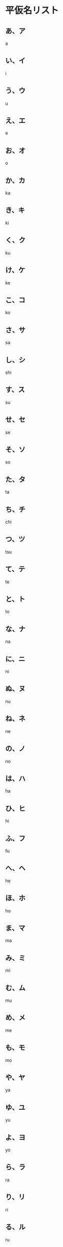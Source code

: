 * 平仮名リスト
** あ、ア
a
** い、イ
i
** う、ウ
u
** え、エ
e
** お、オ
o
** か、カ
ka
** き、キ
ki
** く、ク
ku
** け、ケ
ke
** こ、コ
ko
** さ、サ
sa
** し、シ
shi
** す、ス
su
**  せ、セ
se
** そ、ソ
so
** た、タ
ta
** ち、チ
chi
** つ、ツ
tsu
** て、テ
te
** と、ト
to
** な、ナ
na
** に、ニ
ni
** ぬ、ヌ
nu
** ね、ネ
ne
** の、ノ
no
** は、ハ
ha
** ひ、ヒ
hi
** ふ、フ
fu
** へ、ヘ
he
** ほ、ホ
ho
** ま、マ
ma
** み、ミ
mi
** む、ム
mu
** め、メ
me
** も、モ
mo
** や、ヤ
ya
** ゆ、ユ
yu
** よ、ヨ
yo
** ら、ラ
ra
** り、リ
ri
** る、ル
ru
** れ、レ
re 
** ろ、ロ
ro
** わ、ワ
wa
** を、ヲ
wo
** ん、ン
 n
** が　
ga
** ぎ　
gi
** ぐ　
gu
** げ　
ge
** ご 
go
** ざ　
za
** じ　
ji
** ず　
zu
** ぜ　
ze
** ぞ 
zo
** だ　
da
** ぢ
di
** づ
du
** で　
de
** ど 
do
** ば　
ba
** び　
bi
** ぶ　
bu
** べ　
be
** ぼ 
bo
** ぱ
pa
** ぴ
pi
** ぷ
pu
** ぺ
pe
** ぽ
po
** きゃ
kya
** きゅ
kyu
** きょ
kyo
** ぎゃ
gya
** ぎゅ
gyu
** ぎょ
gyo
** しゃ
sya
** しゅ
syu
** しょ
syo
** じゃ
zya
** じゅ
zyu
** じょ
zyo
** ちゃ
tya
** ちゅ
tyu
** ちょ
tyo
** ぢゃ
dya
** ぢゅ
dyu
** ぢょ
dyo
** にゃ
nya
** にゅ
nyu
** にょ
nyo
** ひゃ
hya
** ひゅ
hyu
** ひょ
hyo
** びゃ
bya
** びゅ
byu
** びょ
byo
** ぴゃ
pya
** ぴゅ
pyu
** ぴょ
pyo
** みゃ
mya
** みゅ
myu
** みょ
myo
** りゃ
rya
** りゅ
ryu
** りょ
ryo

* 平仮名の筆順
  #+ATTR_ORG: :width 800
[[./images/table_hiragana.png]]
  
* 平仮名の由来
#+ATTR_ORG: :width 600
[[./images/source_hiragana.png]] 

* 片仮名の由来
#+ATTR_ORG: :width 600
[[./images/ktakana_source.png]]
* 片仮名の書き順
  #+ATTR_ORG: :width 800
  [[./images/table_katakana.png]]
